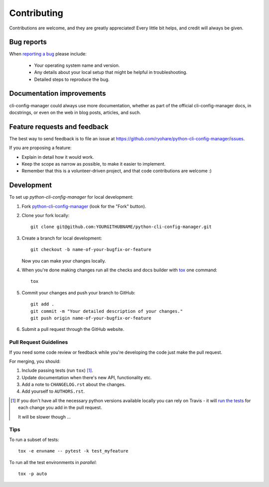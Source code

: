 ============
Contributing
============

Contributions are welcome, and they are greatly appreciated! Every
little bit helps, and credit will always be given.

Bug reports
===========

When `reporting a bug <https://github.com/ryohare/python-cli-config-manager/issues>`_ please include:

    * Your operating system name and version.
    * Any details about your local setup that might be helpful in troubleshooting.
    * Detailed steps to reproduce the bug.

Documentation improvements
==========================

cli-config-manager could always use more documentation, whether as part of the
official cli-config-manager docs, in docstrings, or even on the web in blog posts,
articles, and such.

Feature requests and feedback
=============================

The best way to send feedback is to file an issue at https://github.com/ryohare/python-cli-config-manager/issues.

If you are proposing a feature:

* Explain in detail how it would work.
* Keep the scope as narrow as possible, to make it easier to implement.
* Remember that this is a volunteer-driven project, and that code contributions are welcome :)

Development
===========

To set up `python-cli-config-manager` for local development:

1. Fork `python-cli-config-manager <https://github.com/ryohare/python-cli-config-manager>`_
   (look for the "Fork" button).
2. Clone your fork locally::

    git clone git@github.com:YOURGITHUBNAME/python-cli-config-manager.git

3. Create a branch for local development::

    git checkout -b name-of-your-bugfix-or-feature

   Now you can make your changes locally.

4. When you're done making changes run all the checks and docs builder with `tox <https://tox.readthedocs.io/en/latest/install.html>`_ one command::

    tox

5. Commit your changes and push your branch to GitHub::

    git add .
    git commit -m "Your detailed description of your changes."
    git push origin name-of-your-bugfix-or-feature

6. Submit a pull request through the GitHub website.

Pull Request Guidelines
-----------------------

If you need some code review or feedback while you're developing the code just make the pull request.

For merging, you should:

1. Include passing tests (run ``tox``) [1]_.
2. Update documentation when there's new API, functionality etc.
3. Add a note to ``CHANGELOG.rst`` about the changes.
4. Add yourself to ``AUTHORS.rst``.

.. [1] If you don't have all the necessary python versions available locally you can rely on Travis - it will
       `run the tests <https://travis-ci.org/ryohare/python-cli-config-manager/pull_requests>`_ for each change you add in the pull request.

       It will be slower though ...

Tips
----

To run a subset of tests::

    tox -e envname -- pytest -k test_myfeature

To run all the test environments in *parallel*::

    tox -p auto
